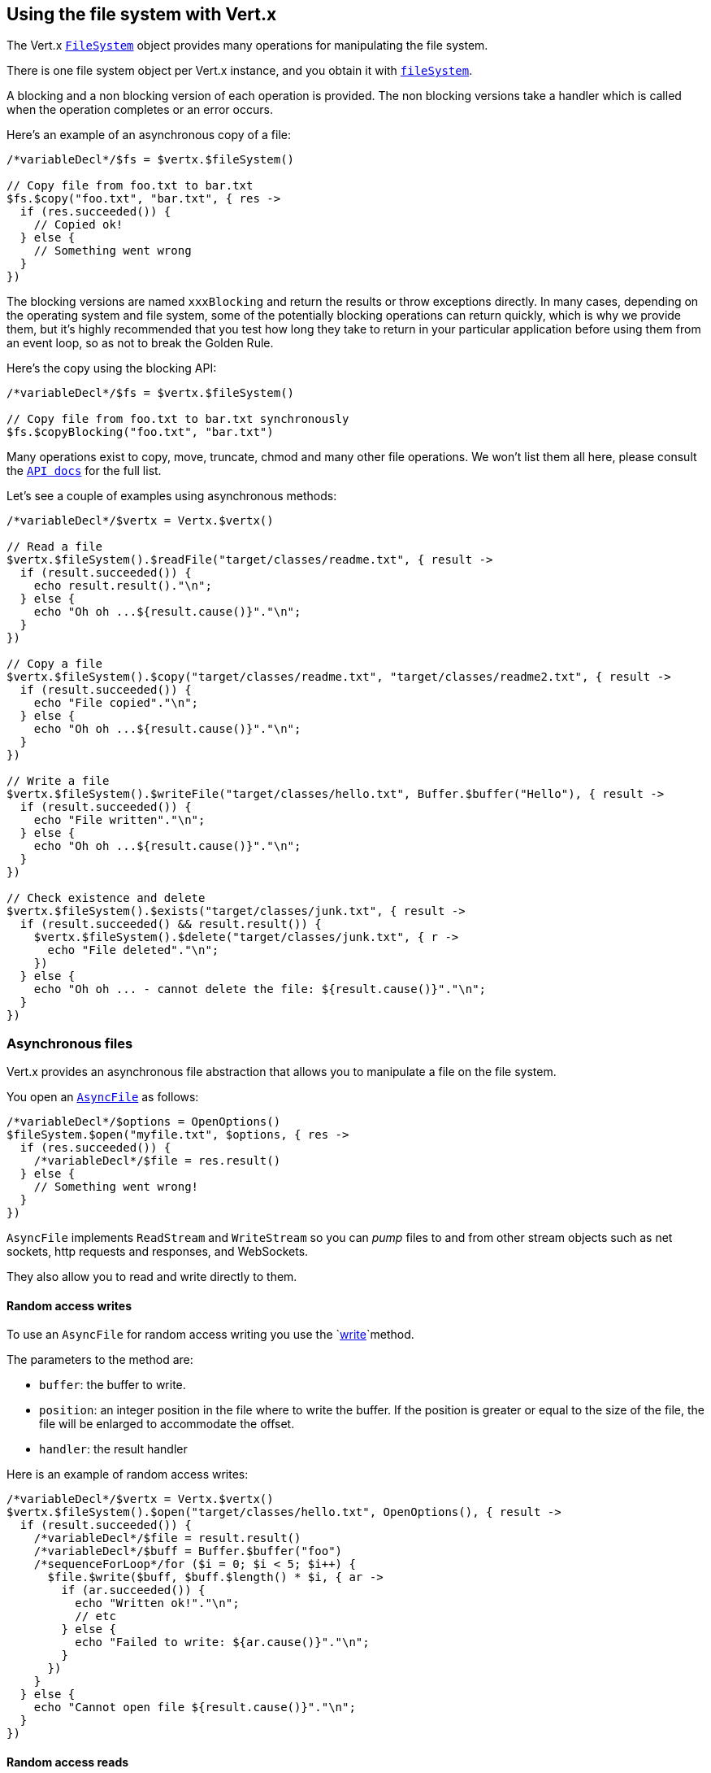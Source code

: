 == Using the file system with Vert.x

The Vert.x `link:../../apidocs/io/vertx/core/file/FileSystem.html[FileSystem]` object provides many operations for manipulating the file system.

There is one file system object per Vert.x instance, and you obtain it with  `link:../../apidocs/io/vertx/core/Vertx.html#fileSystem--[fileSystem]`.

A blocking and a non blocking version of each operation is provided. The non blocking versions take a handler
which is called when the operation completes or an error occurs.

Here's an example of an asynchronous copy of a file:

[source,jphp]
----
/*variableDecl*/$fs = $vertx.$fileSystem()

// Copy file from foo.txt to bar.txt
$fs.$copy("foo.txt", "bar.txt", { res ->
  if (res.succeeded()) {
    // Copied ok!
  } else {
    // Something went wrong
  }
})

----
The blocking versions are named `xxxBlocking` and return the results or throw exceptions directly. In many
cases, depending on the operating system and file system, some of the potentially blocking operations can return
quickly, which is why we provide them, but it's highly recommended that you test how long they take to return in your
particular application before using them from an event loop, so as not to break the Golden Rule.

Here's the copy using the blocking API:

[source,jphp]
----
/*variableDecl*/$fs = $vertx.$fileSystem()

// Copy file from foo.txt to bar.txt synchronously
$fs.$copyBlocking("foo.txt", "bar.txt")

----

Many operations exist to copy, move, truncate, chmod and many other file operations. We won't list them all here,
please consult the `link:../../apidocs/io/vertx/core/file/FileSystem.html[API docs]` for the full list.

Let's see a couple of examples using asynchronous methods:

[source,jphp]
----
/*variableDecl*/$vertx = Vertx.$vertx()

// Read a file
$vertx.$fileSystem().$readFile("target/classes/readme.txt", { result ->
  if (result.succeeded()) {
    echo result.result()."\n";
  } else {
    echo "Oh oh ...${result.cause()}"."\n";
  }
})

// Copy a file
$vertx.$fileSystem().$copy("target/classes/readme.txt", "target/classes/readme2.txt", { result ->
  if (result.succeeded()) {
    echo "File copied"."\n";
  } else {
    echo "Oh oh ...${result.cause()}"."\n";
  }
})

// Write a file
$vertx.$fileSystem().$writeFile("target/classes/hello.txt", Buffer.$buffer("Hello"), { result ->
  if (result.succeeded()) {
    echo "File written"."\n";
  } else {
    echo "Oh oh ...${result.cause()}"."\n";
  }
})

// Check existence and delete
$vertx.$fileSystem().$exists("target/classes/junk.txt", { result ->
  if (result.succeeded() && result.result()) {
    $vertx.$fileSystem().$delete("target/classes/junk.txt", { r ->
      echo "File deleted"."\n";
    })
  } else {
    echo "Oh oh ... - cannot delete the file: ${result.cause()}"."\n";
  }
})

----

=== Asynchronous files

Vert.x provides an asynchronous file abstraction that allows you to manipulate a file on the file system.

You open an `link:../../apidocs/io/vertx/core/file/AsyncFile.html[AsyncFile]` as follows:

[source,jphp]
----
/*variableDecl*/$options = OpenOptions()
$fileSystem.$open("myfile.txt", $options, { res ->
  if (res.succeeded()) {
    /*variableDecl*/$file = res.result()
  } else {
    // Something went wrong!
  }
})

----

`AsyncFile` implements `ReadStream` and `WriteStream` so you can _pump_
files to and from other stream objects such as net sockets, http requests and responses, and WebSockets.

They also allow you to read and write directly to them.

==== Random access writes

To use an `AsyncFile` for random access writing you use the
`link:../../apidocs/io/vertx/core/file/AsyncFile.html#write-io.vertx.core.buffer.Buffer-long-io.vertx.core.Handler-[write]`method.

The parameters to the method are:

* `buffer`: the buffer to write.
* `position`: an integer position in the file where to write the buffer. If the position is greater or equal to the size
of the file, the file will be enlarged to accommodate the offset.
* `handler`: the result handler

Here is an example of random access writes:

[source,jphp]
----
/*variableDecl*/$vertx = Vertx.$vertx()
$vertx.$fileSystem().$open("target/classes/hello.txt", OpenOptions(), { result ->
  if (result.succeeded()) {
    /*variableDecl*/$file = result.result()
    /*variableDecl*/$buff = Buffer.$buffer("foo")
    /*sequenceForLoop*/for ($i = 0; $i < 5; $i++) {
      $file.$write($buff, $buff.$length() * $i, { ar ->
        if (ar.succeeded()) {
          echo "Written ok!"."\n";
          // etc
        } else {
          echo "Failed to write: ${ar.cause()}"."\n";
        }
      })
    }
  } else {
    echo "Cannot open file ${result.cause()}"."\n";
  }
})

----

==== Random access reads

To use an `AsyncFile` for random access reads you use the
`link:../../apidocs/io/vertx/core/file/AsyncFile.html#read-io.vertx.core.buffer.Buffer-int-long-int-io.vertx.core.Handler-[read]`
method.

The parameters to the method are:

* `buffer`: the buffer into which the data will be read.
* `offset`: an integer offset into the buffer where the read data will be placed.
* `position`: the position in the file where to read data from.
* `length`: the number of bytes of data to read
* `handler`: the result handler

Here's an example of random access reads:

[source,jphp]
----
/*variableDecl*/$vertx = Vertx.$vertx()
$vertx.$fileSystem().$open("target/classes/les_miserables.txt", OpenOptions(), { result ->
  if (result.succeeded()) {
    /*variableDecl*/$file = result.result()
    /*variableDecl*/$buff = Buffer.$buffer(1000)
    /*sequenceForLoop*/for ($i = 0; $i < 10; $i++) {
      $file.$read($buff, $i * 100, $i * 100, 100, { ar ->
        if (ar.succeeded()) {
          echo "Read ok!"."\n";
        } else {
          echo "Failed to write: ${ar.cause()}"."\n";
        }
      })
    }
  } else {
    echo "Cannot open file ${result.cause()}"."\n";
  }
})

----

==== Opening Options

When opening an `AsyncFile`, you pass an `link:../../apidocs/io/vertx/core/file/OpenOptions.html[OpenOptions]` instance.
These options describe the behavior of the file access. For instance, you can configure the file permissions with the
`link:../../apidocs/io/vertx/core/file/OpenOptions.html#setRead-boolean-[setRead]`, `link:../../apidocs/io/vertx/core/file/OpenOptions.html#setWrite-boolean-[setWrite]`
and `link:../../apidocs/io/vertx/core/file/OpenOptions.html#setPerms-java.lang.String-[setPerms]` methods.

You can also configure the behavior if the open file already exists with
`link:../../apidocs/io/vertx/core/file/OpenOptions.html#setCreateNew-boolean-[setCreateNew]`and
`link:../../apidocs/io/vertx/core/file/OpenOptions.html#setTruncateExisting-boolean-[setTruncateExisting]`.

You can also mark the file to be deleted on
close or when the JVM is shutdown with `link:../../apidocs/io/vertx/core/file/OpenOptions.html#setDeleteOnClose-boolean-[setDeleteOnClose]`.

==== Flushing data to underlying storage.

In the `OpenOptions`, you can enable/disable the automatic synchronisation of the content on every write using
`link:../../apidocs/io/vertx/core/file/OpenOptions.html#setDsync-boolean-[setDsync]`. In that case, you can manually flush any writes from the OS
cache by calling the `link:../../apidocs/io/vertx/core/file/AsyncFile.html#flush--[flush]` method.

This method can also be called with an handler which will be called when the flush is complete.

==== Using AsyncFile as ReadStream and WriteStream

`AsyncFile` implements `ReadStream` and `WriteStream`. You can then
use them with a _pump_ to pump data to and from other read and write streams. For example, this would
copy the content to another `AsyncFile`:

[source,jphp]
----
/*variableDecl*/$vertx = Vertx.$vertx()
/*variableDecl*/$output = $vertx.$fileSystem().$openBlocking("target/classes/plagiary.txt", OpenOptions())

$vertx.$fileSystem().$open("target/classes/les_miserables.txt", OpenOptions(), { result ->
  if (result.succeeded()) {
    /*variableDecl*/$file = result.result()
    Pump.$pump($file, $output).$start()
    $file.$endHandler({ r ->
      echo "Copy done"."\n";
    })
  } else {
    echo "Cannot open file ${result.cause()}"."\n";
  }
})

----

You can also use the _pump_ to write file content into HTTP responses, or more generally in any
`WriteStream`.

[[classpath]]
==== Accessing files from the classpath

When vert.x cannot find the file on the filesystem it tries to resolve the
file from the class path. Note that classpath resource paths never start with
a `/`.

Due to the fact that Java does not offer async access to classpath
resources, the file is copied to the filesystem in a worker thread when the
classpath resource is accessed the very first time and served from there
asynchrously. When the same resource is accessed a second time, the file from
the filesystem is served directly from the filesystem. The original content
is served even if the classpath resource changes (e.g. in a development
system).

This caching behaviour can be set on the `link:../../apidocs/io/vertx/core/VertxOptions.html#setFileResolverCachingEnabled-boolean-[setFileResolverCachingEnabled]`
option. The default value of this option is `true` unless the system property `vertx.disableFileCaching` is
defined.

The path where the files are cached is `.vertx` by default and can be customized by setting the system
property `vertx.cacheDirBase`.

The whole classpath resolving feature can be disabled by setting the system
property `vertx.disableFileCPResolving` to `true`.

NOTE: these system properties are evaluated once when the the `io.vertx.core.impl.FileResolver` class is loaded, so
these properties should be set before loading this class or as a JVM system property when launching it.

==== Closing an AsyncFile

To close an `AsyncFile` call the `link:../../apidocs/io/vertx/core/file/AsyncFile.html#close--[close]` method. Closing is asynchronous and
if you want to be notified when the close has been completed you can specify a handler function as an argument.